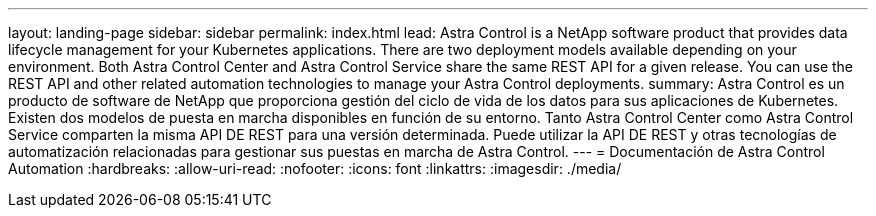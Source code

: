 ---
layout: landing-page 
sidebar: sidebar 
permalink: index.html 
lead: Astra Control is a NetApp software product that provides data lifecycle management for your Kubernetes applications. There are two deployment models available depending on your environment. Both Astra Control Center and Astra Control Service share the same REST API for a given release. You can use the REST API and other related automation technologies to manage your Astra Control deployments. 
summary: Astra Control es un producto de software de NetApp que proporciona gestión del ciclo de vida de los datos para sus aplicaciones de Kubernetes. Existen dos modelos de puesta en marcha disponibles en función de su entorno. Tanto Astra Control Center como Astra Control Service comparten la misma API DE REST para una versión determinada. Puede utilizar la API DE REST y otras tecnologías de automatización relacionadas para gestionar sus puestas en marcha de Astra Control. 
---
= Documentación de Astra Control Automation
:hardbreaks:
:allow-uri-read: 
:nofooter: 
:icons: font
:linkattrs: 
:imagesdir: ./media/


